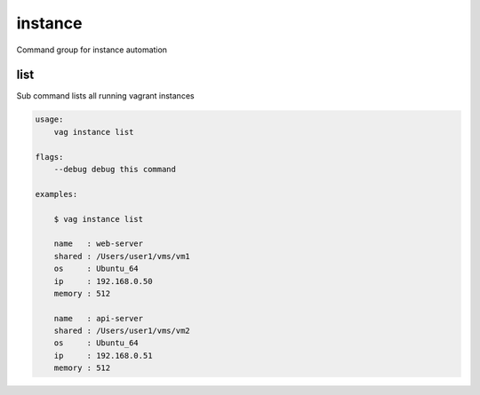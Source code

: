 instance
********
Command group for instance automation


list
----
Sub command lists all running vagrant instances

.. code-block:: bash

    usage:
        vag instance list

    flags:
        --debug debug this command

    examples:

        $ vag instance list

        name   : web-server
        shared : /Users/user1/vms/vm1
        os     : Ubuntu_64
        ip     : 192.168.0.50
        memory : 512

        name   : api-server
        shared : /Users/user1/vms/vm2
        os     : Ubuntu_64
        ip     : 192.168.0.51
        memory : 512
